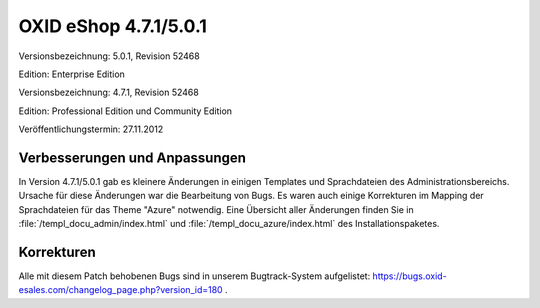 ﻿OXID eShop 4.7.1/5.0.1
**********************
Versionsbezeichnung: 5.0.1, Revision 52468

Edition: Enterprise Edition

Versionsbezeichnung: 4.7.1, Revision 52468

Edition: Professional Edition und Community Edition

Veröffentlichungstermin: 27.11.2012

Verbesserungen und Anpassungen
------------------------------
In Version 4.7.1/5.0.1 gab es kleinere Änderungen in einigen Templates und Sprachdateien des Administrationsbereichs. Ursache für diese Änderungen war die Bearbeitung von Bugs. Es waren auch einige Korrekturen im Mapping der Sprachdateien für das Theme \"Azure\" notwendig. Eine Übersicht aller Änderungen finden Sie in :file:`/templ_docu_admin/index.html` und :file:`/templ_docu_azure/index.html` des Installationspaketes.

Korrekturen
-----------
Alle mit diesem Patch behobenen Bugs sind in unserem Bugtrack-System aufgelistet: `https://bugs.oxid-esales.com/changelog_page.php?version_id=180 <https://bugs.oxid-esales.com/changelog_page.php?version_id=180>`_ .

.. Intern: oxaacv, Status: